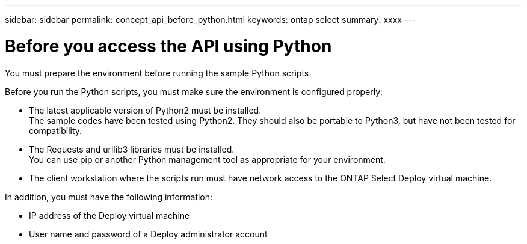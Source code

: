 ---
sidebar: sidebar
permalink: concept_api_before_python.html
keywords: ontap select
summary: xxxx
---

= Before you access the API using Python
:hardbreaks:
:nofooter:
:icons: font
:linkattrs:
:imagesdir: ./media/

[.lead]
You must prepare the environment before running the sample Python scripts.

Before you run the Python scripts, you must make sure the environment is configured properly:

* The latest applicable version of Python2 must be installed.
The sample codes have been tested using Python2. They should also be portable to Python3, but have not been tested for compatibility.
* The Requests and urllib3 libraries must be installed.
You can use pip or another Python management tool as appropriate for your environment.
* The client workstation where the scripts run must have network access to the ONTAP Select Deploy virtual machine.

In addition, you must have the following information:

* IP address of the Deploy virtual machine
* User name and password of a Deploy administrator account
